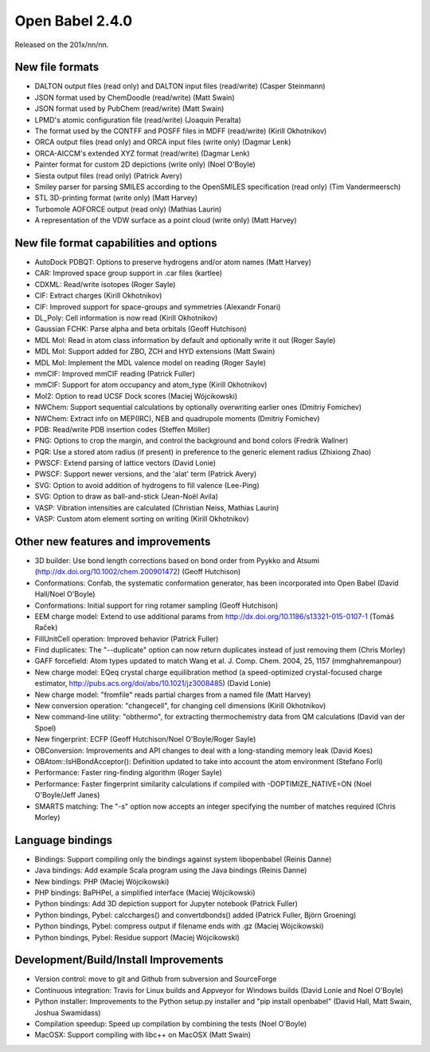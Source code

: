 Open Babel 2.4.0
================

Released on the 201x/nn/nn.

New file formats
~~~~~~~~~~~~~~~~

* DALTON output files (read only) and DALTON input files (read/write) (Casper Steinmann)
* JSON format used by ChemDoodle (read/write) (Matt Swain)
* JSON format used by PubChem (read/write) (Matt Swain)
* LPMD's atomic configuration file (read/write) (Joaquin Peralta)
* The format used by the CONTFF and POSFF files in MDFF (read/write) (Kirill Okhotnikov)
* ORCA output files (read only) and ORCA input files (write only) (Dagmar Lenk)
* ORCA-AICCM's extended XYZ format (read/write) (Dagmar Lenk)
* Painter format for custom 2D depictions (write only) (Noel O'Boyle)
* Siesta output files (read only) (Patrick Avery)
* Smiley parser for parsing SMILES according to the OpenSMILES specification (read only) (Tim Vandermeersch)
* STL 3D-printing format (write only) (Matt Harvey)
* Turbomole AOFORCE output (read only) (Mathias Laurin)
* A representation of the VDW surface as a point cloud (write only) (Matt Harvey)

New file format capabilities and options
~~~~~~~~~~~~~~~~~~~~~~~~~~~~~~~~~~~~~~~~

* AutoDock PDBQT: Options to preserve hydrogens and/or atom names (Matt Harvey)
* CAR: Improved space group support in .car files (kartlee)
* CDXML: Read/write isotopes (Roger Sayle)
* CIF: Extract charges (Kirill Okhotnikov)
* CIF: Improved support for space-groups and symmetries (Alexandr Fonari)
* DL_Poly: Cell information is now read (Kirill Okhotnikov)
* Gaussian FCHK: Parse alpha and beta orbitals (Geoff Hutchison)
* MDL Mol: Read in atom class information by default and optionally write it out (Roger Sayle)
* MDL Mol: Support added for ZBO, ZCH and HYD extensions (Matt Swain)
* MDL Mol: Implement the MDL valence model on reading (Roger Sayle)
* mmCIF: Improved mmCIF reading (Patrick Fuller)
* mmCIF: Support for atom occupancy and atom_type (Kirill Okhotnikov)
* Mol2: Option to read UCSF Dock scores (Maciej Wójcikowski)
* NWChem: Support sequential calculations by optionally overwriting earlier ones (Dmitriy Fomichev)
* NWChem: Extract info on MEP(IRC), NEB and quadrupole moments (Dmitriy Fomichev)
* PDB: Read/write PDB insertion codes (Steffen Möller)
* PNG: Options to crop the margin, and control the background and bond colors (Fredrik Wallner)
* PQR: Use a stored atom radius (if present) in preference to the generic element radius (Zhixiong Zhao)
* PWSCF: Extend parsing of lattice vectors (David Lonie)
* PWSCF: Support newer versions, and the 'alat' term (Patrick Avery)
* SVG: Option to avoid addition of hydrogens to fill valence (Lee-Ping)
* SVG: Option to draw as ball-and-stick (Jean-Noël Avila)
* VASP: Vibration intensities are calculated (Christian Neiss, Mathias Laurin)
* VASP: Custom atom element sorting on writing (Kirill Okhotnikov)

Other new features and improvements
~~~~~~~~~~~~~~~~~~~~~~~~~~~~~

* 3D builder: Use bond length corrections based on bond order from Pyykko and Atsumi (http://dx.doi.org/10.1002/chem.200901472) (Geoff Hutchison)
* Conformations: Confab, the systematic conformation generator, has been incorporated into Open Babel (David Hall/Noel O'Boyle)
* Conformations: Initial support for ring rotamer sampling (Geoff Hutchison)
* EEM charge model: Extend to use additional params from http://dx.doi.org/10.1186/s13321-015-0107-1 (Tomáš Raček)
* FillUnitCell operation: Improved behavior (Patrick Fuller)
* Find duplicates: The "--duplicate" option can now return duplicates instead of just removing them (Chris Morley)
* GAFF forcefield: Atom types updated to match Wang et al. J. Comp. Chem. 2004, 25, 1157 (mmghahremanpour)
* New charge model: EQeq crystal charge equilibration method (a speed-optimized crystal-focused charge estimator, http://pubs.acs.org/doi/abs/10.1021/jz3008485) (David Lonie)
* New charge model: "fromfile" reads partial charges from a named file (Matt Harvey)
* New conversion operation: "changecell", for changing cell dimensions (Kirill Okhotnikov)
* New command-line utility: "obthermo", for extracting thermochemistry data from QM calculations (David van der Spoel)
* New fingerprint: ECFP (Geoff Hutchison/Noel O'Boyle/Roger Sayle)
* OBConversion: Improvements and API changes to deal with a long-standing memory leak (David Koes)
* OBAtom::IsHBondAcceptor(): Definition updated to take into account the atom environment (Stefano Forli)
* Performance: Faster ring-finding algorithm (Roger Sayle)
* Performance: Faster fingerprint similarity calculations if compiled with -DOPTIMIZE_NATIVE=ON (Noel O'Boyle/Jeff Janes)
* SMARTS matching: The "-s" option now accepts an integer specifying the number of matches required (Chris Morley)

Language bindings
~~~~~~~~~~~~~~~~~

* Bindings: Support compiling only the bindings against system libopenbabel (Reinis Danne)
* Java bindings: Add example Scala program using the Java bindings (Reinis Danne)
* New bindings: PHP (Maciej Wójcikowski)
* PHP bindings: BaPHPel, a simplified interface (Maciej Wójcikowski)
* Python bindings: Add 3D depiction support for Jupyter notebook  (Patrick Fuller)
* Python bindings, Pybel: calccharges() and convertdbonds() added (Patrick Fuller, Björn Groening)
* Python bindings, Pybel: compress output if filename ends with .gz (Maciej Wójcikowski)
* Python bindings, Pybel: Residue support (Maciej Wójcikowski)

Development/Build/Install Improvements
~~~~~~~~~~~~~~~~~~~~~~~~~~~~~~~~~~~~~~

* Version control: move to git and Github from subversion and SourceForge
* Continuous integration: Travis for Linux builds and Appveyor for Windows builds (David Lonie and Noel O'Boyle)
* Python installer: Improvements to the Python setup.py installer and "pip install openbabel" (David Hall, Matt Swain, Joshua Swamidass)
* Compilation speedup: Speed up compilation by combining the tests (Noel O'Boyle)
* MacOSX: Support compiling with libc++ on MacOSX (Matt Swain)
